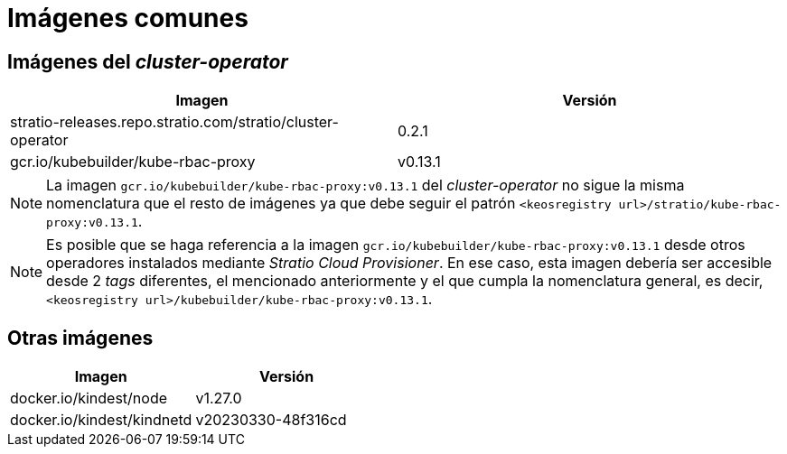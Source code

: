 = Imágenes comunes

== Imágenes del _cluster-operator_

|===
| Imagen | Versión

| stratio-releases.repo.stratio.com/stratio/cluster-operator
| 0.2.1

| gcr.io/kubebuilder/kube-rbac-proxy
| v0.13.1
|===

NOTE: La imagen `gcr.io/kubebuilder/kube-rbac-proxy:v0.13.1` del _cluster-operator_ no sigue la misma nomenclatura que el resto de imágenes ya que debe seguir el patrón `<keosregistry url>/stratio/kube-rbac-proxy:v0.13.1`.

NOTE: Es posible que se haga referencia a la imagen `gcr.io/kubebuilder/kube-rbac-proxy:v0.13.1` desde otros operadores instalados mediante _Stratio Cloud Provisioner_. En ese caso, esta imagen debería ser accesible desde 2 _tags_ diferentes, el mencionado anteriormente y el que cumpla la nomenclatura general, es decir,  `<keosregistry url>/kubebuilder/kube-rbac-proxy:v0.13.1`.

== Otras imágenes

|===
| Imagen | Versión

| docker.io/kindest/node
| v1.27.0

| docker.io/kindest/kindnetd
| v20230330-48f316cd
|===
